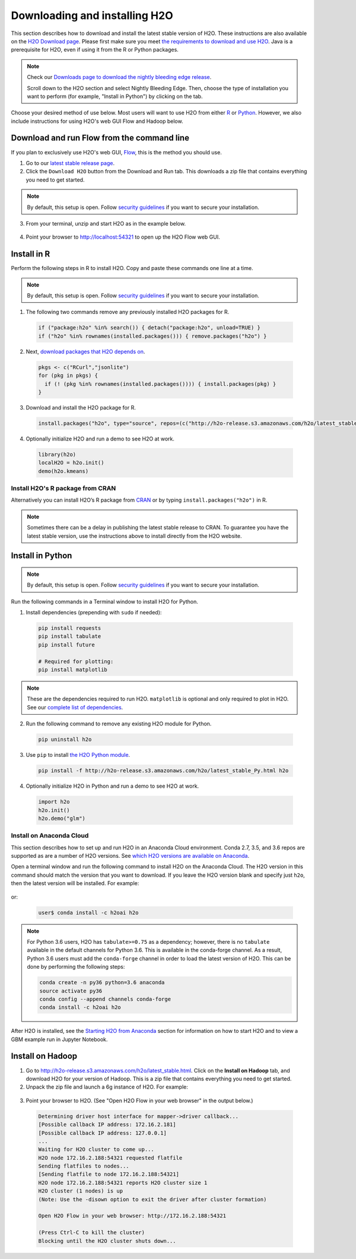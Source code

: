 Downloading and installing H2O
==============================

This section describes how to download and install the latest stable version of H2O. These instructions are also available on the `H2O Download page <http://h2o-release.s3.amazonaws.com/h2o/latest_stable.html>`__.  Please first make sure you meet `the requirements to download and use H2O <https://docs.h2o.ai/h2o/latest-stable/h2o-docs/welcome.html#requirements>`__.  Java is a prerequisite for H2O, even if using it from the R or Python packages.

.. note::
	
	Check our `Downloads page to download the nightly bleeding edge release <h2o-release.s3.amazonaws.com/h2o/master/latest.html>`__. 

	Scroll down to the H2O section and select Nightly Bleeding Edge. Then, choose the type of installation you want to perform (for example, "Install in Python") by clicking on the tab. 

Choose your desired method of use below.  Most users will want to use H2O from either `R <http://docs.h2o.ai/h2o/latest-stable/h2o-docs/downloading.html#install-in-r>`__ or `Python <http://docs.h2o.ai/h2o/latest-stable/h2o-docs/downloading.html#install-in-python>`__. However, we also include instructions for using H2O's web GUI Flow and Hadoop below.


Download and run Flow from the command line
-------------------------------------------

If you plan to exclusively use H2O's web GUI, `Flow <http://docs.h2o.ai/h2o/latest-stable/h2o-docs/flow.html>`__, this is the method you should use.

1. Go to our `latest stable release page <http://h2o-release.s3.amazonaws.com/h2o/latest_stable.html>`__.
2. Click the ``Download H2O`` button from the Download and Run tab. This downloads a zip file that contains everything you need to get started.

.. note::
	
	By default, this setup is open. Follow `security guidelines <security.html>`__ if you want to secure your installation.

3. From your terminal, unzip and start H2O as in the example below. 

 .. substitution-code-block:: bash

	cd ~/Downloads
	unzip h2o-|version|.zip
	cd h2o-|version|
	java -jar h2o.jar

4. Point your browser to http://localhost:54321 to open up the H2O Flow web GUI.

Install in R
------------

Perform the following steps in R to install H2O. Copy and paste these commands one line at a time.

.. note::
	
	By default, this setup is open. Follow `security guidelines <security.html>`__ if you want to secure your installation.

1. The following two commands remove any previously installed H2O packages for R.

 .. code-block:: r

	if ("package:h2o" %in% search()) { detach("package:h2o", unload=TRUE) }
	if ("h2o" %in% rownames(installed.packages())) { remove.packages("h2o") }

2. Next, `download packages that H2O depends on <http://h2o-release.s3.amazonaws.com/h2o/latest_stable.html>`__.

 .. code-block:: r

    pkgs <- c("RCurl","jsonlite")
    for (pkg in pkgs) {
      if (! (pkg %in% rownames(installed.packages()))) { install.packages(pkg) }
    }

3. Download and install the H2O package for R.

 .. code-block:: r

	install.packages("h2o", type="source", repos=(c("http://h2o-release.s3.amazonaws.com/h2o/latest_stable_R")))

4. Optionally initialize H2O and run a demo to see H2O at work.

 .. code-block:: r

	library(h2o)
	localH2O = h2o.init() 
	demo(h2o.kmeans) 

Install H2O's R package from CRAN
~~~~~~~~~~~~~~~~~~~~~~~~~~~~~~~~~~~~

Alternatively you can install H2O’s R package from `CRAN <https://cran.r-project.org/web/packages/h2o/>`__ or by typing ``install.packages("h2o")`` in R. 

.. note::
	
	Sometimes there can be a delay in publishing the latest stable release to CRAN. To guarantee you have the latest stable version, use the instructions above to install directly from the H2O website.

Install in Python
-----------------

.. note::
	
	By default, this setup is open. Follow `security guidelines <security.html>`__ if you want to secure your installation.

Run the following commands in a Terminal window to install H2O for Python. 

1. Install dependencies (prepending with ``sudo`` if needed):

 .. code-block:: bash

	pip install requests
	pip install tabulate
	pip install future
	
	# Required for plotting:
	pip install matplotlib

.. note::
	
	These are the dependencies required to run H2O. ``matplotlib`` is optional and only required to plot in H2O. See our `complete list of dependencies <https://github.com/h2oai/h2o-3/blob/master/h2o-py/conda/h2o-main/meta.yaml>`__.

2. Run the following command to remove any existing H2O module for Python.

 .. code-block:: bash

  pip uninstall h2o

3. Use ``pip`` to install `the H2O Python module <http://h2o-release.s3.amazonaws.com/h2o/latest_stable.html>`__.

 .. code-block:: bash

	pip install -f http://h2o-release.s3.amazonaws.com/h2o/latest_stable_Py.html h2o

4. Optionally initialize H2O in Python and run a demo to see H2O at work.

  .. code-block:: python

    import h2o
    h2o.init()
    h2o.demo("glm")

Install on Anaconda Cloud
~~~~~~~~~~~~~~~~~~~~~~~~~

This section describes how to set up and run H2O in an Anaconda Cloud environment. Conda 2.7, 3.5, and 3.6 repos are supported as are a number of H2O versions. See `which H2O versions are available on Anaconda <https://anaconda.org/h2oai/h2o/files>`__.

Open a terminal window and run the following command to install H2O on the Anaconda Cloud. The H2O version in this command should match the version that you want to download. If you leave the H2O version blank and specify just ``h2o``, then the latest version will be installed. For example: 
      
  .. substitution-code-block:: bash

     user$ conda install -c h2oai h2o=|version|

or:

  .. code-block:: bash

     user$ conda install -c h2oai h2o    

.. note::
	
	For Python 3.6 users, H2O has ``tabulate>=0.75`` as a dependency; however, there is no ``tabulate`` available in the default channels for Python 3.6. This is available in the conda-forge channel. As a result, Python 3.6 users must add the ``conda-forge`` channel in order to load the latest version of H2O. This can be done by performing the following steps:

 	.. code-block:: bash

	   conda create -n py36 python=3.6 anaconda
	   source activate py36
	   conda config --append channels conda-forge
	   conda install -c h2oai h2o 

After H2O is installed, see the `Starting H2O from Anaconda <starting-h2o.html#from-anaconda>`__ section for information on how to start H2O and to view a GBM example run in Jupyter Notebook. 

Install on Hadoop
-----------------

1. Go to `http://h2o-release.s3.amazonaws.com/h2o/latest_stable.html <http://h2o-release.s3.amazonaws.com/h2o/latest_stable.html>`__. Click on the **Install on Hadoop** tab, and download H2O for your version of Hadoop. This is a zip file that contains everything you need to get started.

2. Unpack the zip file and launch a 6g instance of H2O. For example:

 .. substitution-code-block:: bash

	unzip h2o-|version|-*.zip
	cd h2o-|version|-*
	hadoop jar h2odriver.jar -nodes 1 -mapperXmx 6g

3. Point your browser to H2O. (See "Open H2O Flow in your web browser" in the output below.)

 .. code-block:: bash

	Determining driver host interface for mapper->driver callback...
	[Possible callback IP address: 172.16.2.181]
	[Possible callback IP address: 127.0.0.1]
	...
	Waiting for H2O cluster to come up...
	H2O node 172.16.2.188:54321 requested flatfile
	Sending flatfiles to nodes...
	[Sending flatfile to node 172.16.2.188:54321]
	H2O node 172.16.2.188:54321 reports H2O cluster size 1
	H2O cluster (1 nodes) is up
	(Note: Use the -disown option to exit the driver after cluster formation)

	Open H2O Flow in your web browser: http://172.16.2.188:54321

	(Press Ctrl-C to kill the cluster)
	Blocking until the H2O cluster shuts down...

